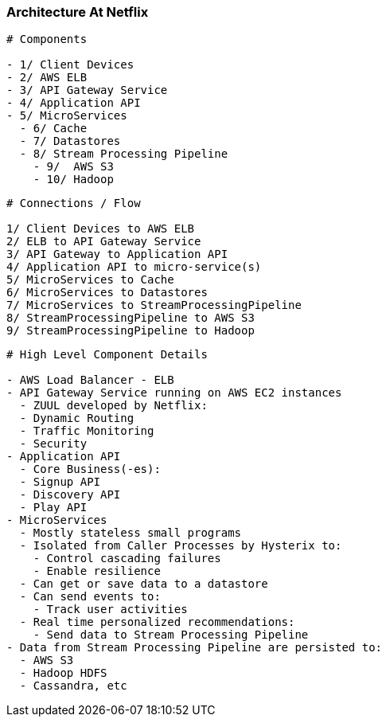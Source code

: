 === Architecture At Netflix

[source, bash]
----
# Components

- 1/ Client Devices
- 2/ AWS ELB
- 3/ API Gateway Service
- 4/ Application API
- 5/ MicroServices
  - 6/ Cache
  - 7/ Datastores
  - 8/ Stream Processing Pipeline
    - 9/  AWS S3
    - 10/ Hadoop
----

[source, bash]
----
# Connections / Flow

1/ Client Devices to AWS ELB
2/ ELB to API Gateway Service
3/ API Gateway to Application API
4/ Application API to micro-service(s)
5/ MicroServices to Cache
6/ MicroServices to Datastores
7/ MicroServices to StreamProcessingPipeline
8/ StreamProcessingPipeline to AWS S3
9/ StreamProcessingPipeline to Hadoop
----

[source, bash]
----
# High Level Component Details

- AWS Load Balancer - ELB
- API Gateway Service running on AWS EC2 instances
  - ZUUL developed by Netflix:
  - Dynamic Routing
  - Traffic Monitoring
  - Security
- Application API
  - Core Business(-es):
  - Signup API
  - Discovery API
  - Play API
- MicroServices
  - Mostly stateless small programs
  - Isolated from Caller Processes by Hysterix to:
    - Control cascading failures
    - Enable resilience
  - Can get or save data to a datastore
  - Can send events to:
    - Track user activities
  - Real time personalized recommendations:
    - Send data to Stream Processing Pipeline
- Data from Stream Processing Pipeline are persisted to:
  - AWS S3
  - Hadoop HDFS
  - Cassandra, etc
----

